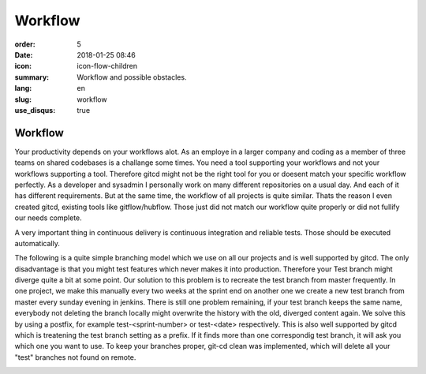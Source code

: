 Workflow
########

:order: 5
:date: 2018-01-25 08:46
:icon: icon-flow-children
:summary: Workflow and possible obstacles.
:lang: en
:slug: workflow
:use_disqus: true

Workflow
~~~~~~~~

Your productivity depends on your workflows alot. As an employe in a larger company and coding as a member of three teams on shared codebases is a challange some times. You need a tool supporting your workflows and not your workflows supporting a tool. Therefore gitcd might not be the right tool for you or doesent match your specific workflow perfectly. As a developer and sysadmin I personally work on many different repositories on a usual day. And each of it has different requirements. But at the same time, the workflow of all projects is quite similar. Thats the reason I even created gitcd, existing tools like gitflow/hubflow. Those just did not match our workflow quite properly or did not fullify our needs complete.


A very important thing in continuous delivery is continuous integration and reliable tests. Those should be executed automatically.

The following is a quite simple branching model which we use on all our projects and is well supported by gitcd.
The only disadvantage is that you might test features which never makes it into production. Therefore your Test branch might diverge quite a bit at some point. Our solution to this problem is to recreate the test branch from master frequently. In one project, we make this manually every two weeks at the sprint end on another one we create a new test branch from master every sunday evening in jenkins. There is still one problem remaining, if your test branch keeps the same name, everybody not deleting the branch locally might overwrite the history with the old, diverged content again.
We solve this by using a postfix, for example test-<sprint-number> or test-<date> respectively. This is also well supported by gitcd which is treatening the test branch setting as a prefix. If it finds more than one correspondig test branch, it will ask you which one you want to use. To keep your branches proper, git-cd clean was implemented, which will delete all your "test" branches not found on remote.


.. image:: /images/workflow/branching-model.svg
    :alt: branching model
    :width: 100%     